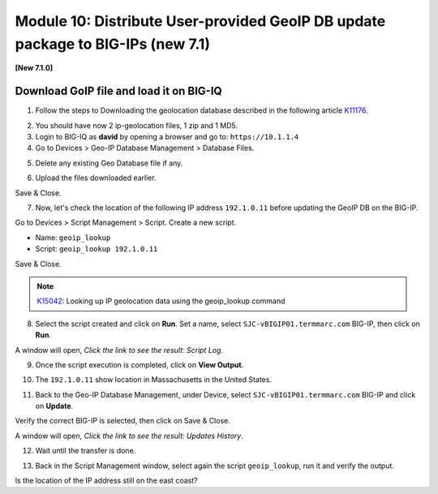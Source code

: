 Module 10: Distribute User-provided GeoIP DB update package to BIG-IPs (new 7.1)
================================================================================

**[New 7.1.0]**

.. image:: ../../pictures/under-construction-01.jpg
  :align: center
  :scale: 15%

Download GoIP file and load it on BIG-IQ
^^^^^^^^^^^^^^^^^^^^^^^^^^^^^^^^^^^^^^^^

1. Follow the steps to Downloading the geolocation database described in the following article `K11176`_.

.. _K11176: https://support.f5.com/csp/article/K11176

2. You should have now 2 ip-geolocation files, 1 zip and 1 MD5.

3. Login to BIG-IQ as **david** by opening a browser and go to: ``https://10.1.1.4``

4. Go to Devices > Geo-IP Database Management > Database Files.

.. image:: pictures/module10/lab-1-1.png
  :scale: 40%
  :align: center

5. Delete any existing Geo Database file if any.

.. image:: pictures/module10/lab-1-2.png
  :scale: 40%
  :align: center

6. Upload the files downloaded earlier.

.. image:: pictures/module10/lab-1-3.png
  :scale: 40%
  :align: center

Save & Close.

7. Now, let's check the location of the following IP address ``192.1.0.11`` before updating the GeoIP DB on the BIG-IP.

Go to Devices > Script Management > Script. Create a new script.

- Name: ``geoip_lookup``
- Script: ``geoip_lookup 192.1.0.11``

.. image:: pictures/module10/lab-1-4.png
  :scale: 40%
  :align: center

Save & Close.

.. note:: `K15042`_: Looking up IP geolocation data using the geoip_lookup command

.. _K15042: https://support.f5.com/csp/article/K15042

8. Select the script created and click on **Run**. Set a name, select ``SJC-vBIGIP01.termmarc.com`` BIG-IP,
   then click on **Run**.

.. image:: pictures/module10/lab-1-5.png
  :scale: 40%
  :align: center

A window will open, *Click the link to see the result: Script Log*.

9. Once the script execution is completed, click on **View Output**.

.. image:: pictures/module10/lab-1-6.png
  :scale: 40%
  :align: center

10. The ``192.1.0.11`` show location in Massachusetts in the United States.

.. image:: pictures/module10/lab-1-7.png
  :scale: 40%
  :align: center

11. Back to the Geo-IP Database Management, under Device, select ``SJC-vBIGIP01.termmarc.com`` BIG-IP and click on **Update**.

.. image:: pictures/module10/lab-1-8.png
  :scale: 40%
  :align: center

Verify the correct BIG-IP is selected, then click on Save & Close.

.. image:: pictures/module10/lab-1-9.png
  :scale: 40%
  :align: center

A window will open, *Click the link to see the result: Updates History*.

12. Wait until the transfer is done.

.. image:: pictures/module10/lab-1-10.png
  :scale: 40%
  :align: center

13. Back in the Script Management window, select again the script ``geoip_lookup``, run it and verify the output.

.. image:: pictures/module10/lab-1-11.png
  :scale: 40%
  :align: center

Is the location of the IP address still on the east coast?